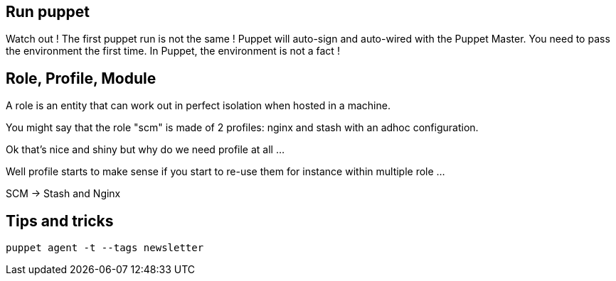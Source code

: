 
## Run puppet

Watch out ! The first puppet run is not the same ! Puppet will auto-sign and auto-wired with the Puppet Master. You need to pass the environment the first time. In Puppet, the environment is not a fact !


## Role, Profile, Module

A role is an entity that can work out in perfect isolation when hosted in a machine.

You might say that the role "scm" is made of 2 profiles: nginx and stash with an adhoc configuration.

Ok that's nice and shiny but why do we need profile at all ...

Well profile starts to make sense if you start to re-use them for instance within multiple role ...

SCM -> Stash and Nginx

## Tips and tricks

```
puppet agent -t --tags newsletter 
```

